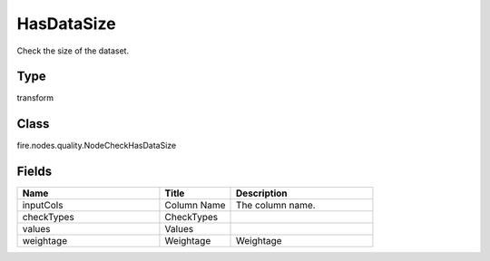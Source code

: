 HasDataSize
=========== 

Check the size of the dataset.

Type
--------- 

transform

Class
--------- 

fire.nodes.quality.NodeCheckHasDataSize

Fields
--------- 

.. list-table::
      :widths: 10 5 10
      :header-rows: 1

      * - Name
        - Title
        - Description
      * - inputCols
        - Column Name
        - The column name.
      * - checkTypes
        - CheckTypes
        - 
      * - values
        - Values
        - 
      * - weightage
        - Weightage
        -  Weightage





